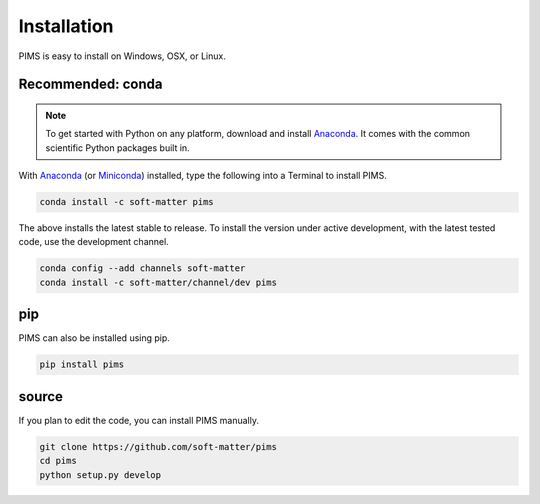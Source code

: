 Installation
============

PIMS is easy to install on Windows, OSX, or Linux.

Recommended: conda 
------------------


.. note::

   To get started with Python on any platform, download and install
   `Anaconda <https://store.continuum.io/cshop/anaconda/>`_.
   It comes with the common scientific Python packages built in.

With `Anaconda <https://store.continuum.io/cshop/anaconda/>`_ 
(or `Miniconda <http://conda.pydata.org/miniconda.html>`_) installed,
type the following into a Terminal to install PIMS.

.. code-block:: bash

   conda install -c soft-matter pims

The above installs the latest stable to release. To install the version under
active development, with the latest tested code, use the development channel.

.. code-block:: bash

   conda config --add channels soft-matter
   conda install -c soft-matter/channel/dev pims


pip
---

PIMS can also be installed using pip.

.. code-block:: bash

   pip install pims

source
------

If you plan to edit the code, you can install PIMS manually.

.. code-block:: bash

   git clone https://github.com/soft-matter/pims
   cd pims
   python setup.py develop

